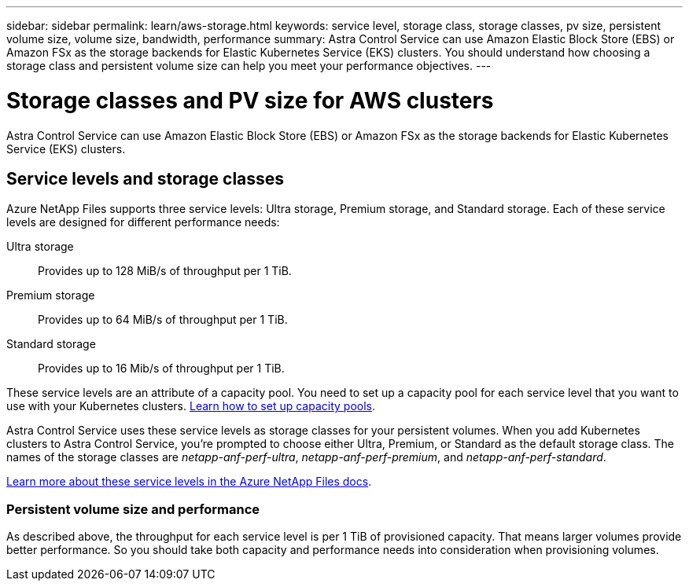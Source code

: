 ---
sidebar: sidebar
permalink: learn/aws-storage.html
keywords: service level, storage class, storage classes, pv size, persistent volume size, volume size, bandwidth, performance
summary: Astra Control Service can use Amazon Elastic Block Store (EBS) or Amazon FSx as the storage backends for Elastic Kubernetes Service (EKS) clusters. You should understand how choosing a storage class and persistent volume size can help you meet your performance objectives.
---

= Storage classes and PV size for AWS clusters
:hardbreaks:
:icons: font
:imagesdir: ../media/learn/

[.lead]
Astra Control Service can use Amazon Elastic Block Store (EBS) or Amazon FSx as the storage backends for Elastic Kubernetes Service (EKS) clusters.

== Service levels and storage classes

Azure NetApp Files supports three service levels: Ultra storage, Premium storage, and Standard storage. Each of these service levels are designed for different performance needs:

Ultra storage:: Provides up to 128 MiB/s of throughput per 1 TiB.
Premium storage:: Provides up to 64 MiB/s of throughput per 1 TiB.
Standard storage:: Provides up to 16 Mib/s of throughput per 1 TiB.

These service levels are an attribute of a capacity pool. You need to set up a capacity pool for each service level that you want to use with your Kubernetes clusters. link:../get-started/set-up-microsoft-azure-with-anf.html[Learn how to set up capacity pools].

Astra Control Service uses these service levels as storage classes for your persistent volumes. When you add Kubernetes clusters to Astra Control Service, you're prompted to choose either Ultra, Premium, or Standard as the default storage class. The names of the storage classes are _netapp-anf-perf-ultra_, _netapp-anf-perf-premium_, and _netapp-anf-perf-standard_.

https://docs.microsoft.com/en-us/azure/azure-netapp-files/azure-netapp-files-service-levels[Learn more about these service levels in the Azure NetApp Files docs^].

=== Persistent volume size and performance

As described above, the throughput for each service level is per 1 TiB of provisioned capacity. That means larger volumes provide better performance. So you should take both capacity and performance needs into consideration when provisioning volumes.

